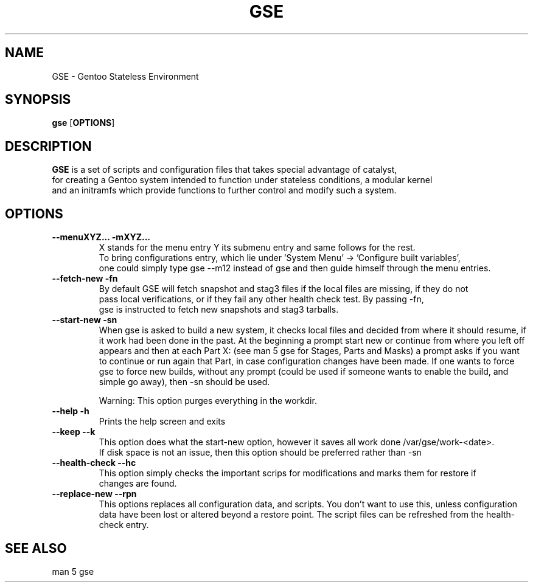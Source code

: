 .TH "GSE" "1"
.SH NAME
GSE \- Gentoo Stateless Environment
.SH SYNOPSIS
.B gse 
[\fBOPTIONS\fR]
.SH "DESCRIPTION"
.nf
\fBGSE\fR is a set of scripts and configuration files that takes special advantage of catalyst,
for creating a Gentoo system intended to function under stateless conditions, a modular kernel
and an initramfs which provide functions to further control and modify such a system.
.fi
.SH OPTIONS
.TP
.nf
\fB\-\-menuXYZ...\fR \fB\-mXYZ...\fR
X stands for the menu entry Y its submenu entry and same follows for the rest. 
To bring configurations entry, which lie under 'System Menu' -> 'Configure built variables',
one could simply type gse --m12 instead of gse and then guide himself through the menu entries.
.fi
.TP
\fB\-\-fetch-new\fR \fB\-fn\fR
.nf
By default GSE will fetch snapshot and stag3 files if the local files are missing, if they do not
pass local verifications, or if they fail any other health check test. By passing -fn, 
gse is instructed to fetch new snapshots and stag3 tarballs.
.fi
.TP
\fB\-\-start-new\fR \fB\-sn\fR
When gse is asked to build a new system, it checks local files and decided from where it should resume, if
it work had been done in the past. At the beginning a prompt start new or continue from where you left off
appears and then at each Part X: (see man 5 gse for Stages, Parts and Masks) a prompt asks if you want to
continue or run again that Part, in case configuration changes have been made. If one wants to force gse to
force new builds, without any prompt (could be used if someone wants to enable the build, and simple go away),
then -sn should be used.

Warning: This option purges everything in the workdir.
.fi
.TP
\fB\-\-help\fR \fB\-h\fR
.nf
Prints the help screen and exits
.fi
.TP
\fB\-\-keep\fR \fB\-\-k\fR
.nf
This option does what the start-new option, however it saves all work done /var/gse/work-<date>.
If disk space is not an issue, then this option should be preferred rather than -sn
.fi
.TP
\fB\-\-health-check\fR \fB\-\-hc\fR
.nf
This option simply checks the important scrips for modifications and marks them for restore if
changes are found.
.fi
.TP
\fB\-\-replace-new\fR \fB\-\-rpn\fR
This options replaces all configuration data, and scripts. You don't want to use this, unless
configuration data have been lost or altered beyond a restore point. The script files can be refreshed from
the health-check entry.
.fi
.SH "SEE ALSO"
.nf
man 5 gse

